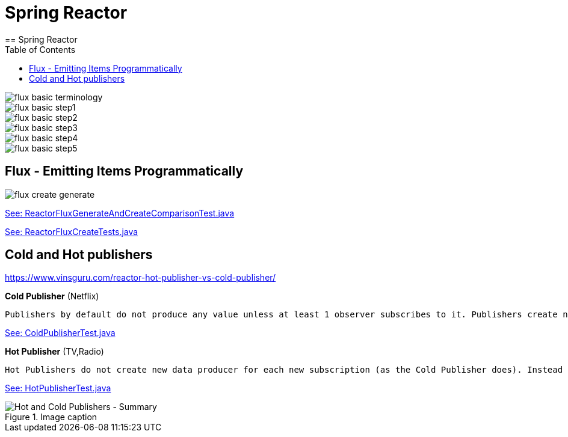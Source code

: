= Spring Reactor
:toc:
:icons: font
:url-quickref: https://docs.asciidoctor.org/asciidoc/latest/syntax-quick-reference/
== Spring Reactor

image::img/flux-basic-terminology.png[]

image::img/flux-basic-step1.png[]

image::img/flux-basic-step2.png[]

image::img/flux-basic-step3.png[]

image::img/flux-basic-step4.png[]

image::img/flux-basic-step5.png[]


==  Flux - Emitting Items Programmatically

image::img/flux-create-generate.png[]

https://raw.githubusercontent.com/mwwojcik/mw-chat/main/src/test/java/mw/chat/reactor/ReactorFluxGenerateAndCreateComparisonTest.java[See: ReactorFluxGenerateAndCreateComparisonTest.java]

https://raw.githubusercontent.com/mwwojcik/mw-chat/main/src/test/java/mw/chat/reactor/ReactorFluxCreateTests.java[See: ReactorFluxCreateTests.java]

== Cold and Hot publishers

https://www.vinsguru.com/reactor-hot-publisher-vs-cold-publisher/

*Cold Publisher* (Netflix)
----
Publishers by default do not produce any value unless at least 1 observer subscribes to it. Publishers create new data producers for each new subscription.
----

https://raw.githubusercontent.com/mwwojcik/mw-chat/main/src/test/java/mw/chat/reactor/coldhot/ColdPublisherTest.java[See: ColdPublisherTest.java]

*Hot Publisher* (TV,Radio)

----
Hot Publishers do not create new data producer for each new subscription (as the Cold Publisher does). Instead there will be only one data producer and all the observers listen to the data produced by the single data producer. So all the observers get the same data.
----

https://raw.githubusercontent.com/mwwojcik/mw-chat/main/src/test/java/mw/chat/reactor/coldhot/HotPublisherTest.java[See: HotPublisherTest.java]

.Image caption
image::img/hot-publisher.png[Hot and Cold Publishers - Summary]


